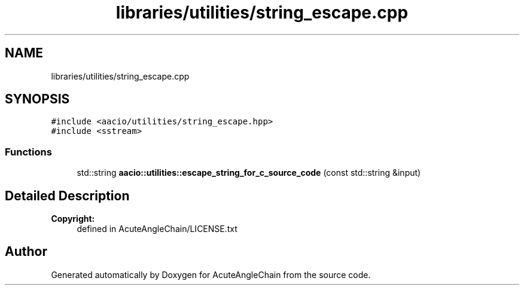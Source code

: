 .TH "libraries/utilities/string_escape.cpp" 3 "Sun Jun 3 2018" "AcuteAngleChain" \" -*- nroff -*-
.ad l
.nh
.SH NAME
libraries/utilities/string_escape.cpp
.SH SYNOPSIS
.br
.PP
\fC#include <aacio/utilities/string_escape\&.hpp>\fP
.br
\fC#include <sstream>\fP
.br

.SS "Functions"

.in +1c
.ti -1c
.RI "std::string \fBaacio::utilities::escape_string_for_c_source_code\fP (const std::string &input)"
.br
.in -1c
.SH "Detailed Description"
.PP 

.PP
\fBCopyright:\fP
.RS 4
defined in AcuteAngleChain/LICENSE\&.txt 
.RE
.PP

.SH "Author"
.PP 
Generated automatically by Doxygen for AcuteAngleChain from the source code\&.
